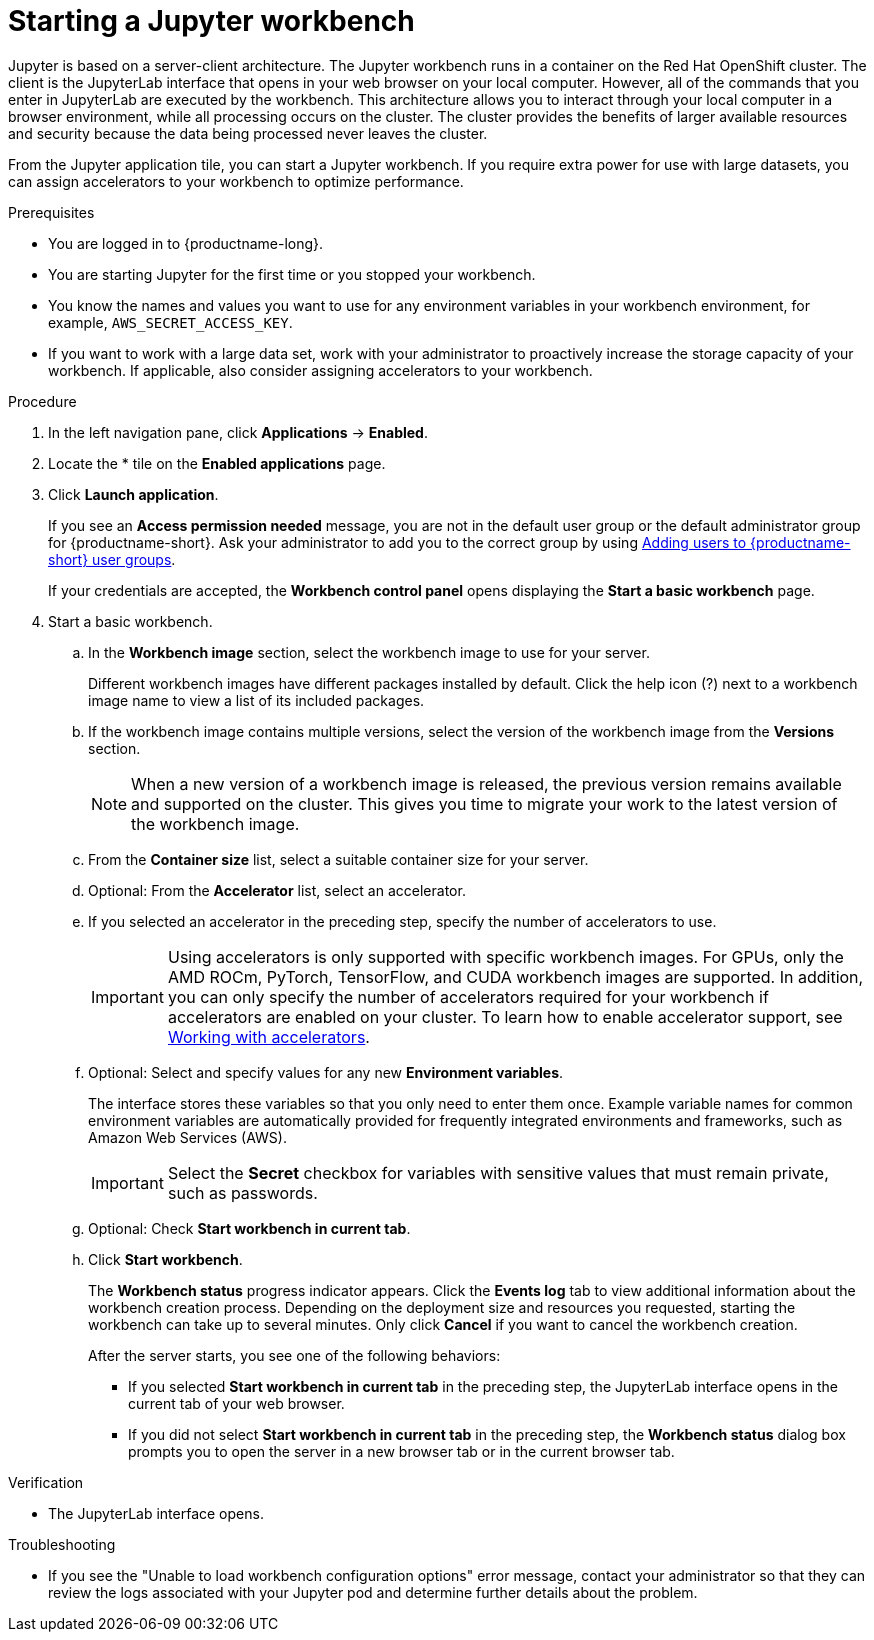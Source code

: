 :_module-type: PROCEDURE

[id='starting-a-jupyter-notebook-server_{context}']
= Starting a Jupyter workbench

[role='_abstract']
Jupyter is based on a server-client architecture. The Jupyter workbench runs in a container on the Red Hat OpenShift cluster. The client is the JupyterLab interface that opens in your web browser on your local computer. However, all of the commands that you enter in JupyterLab are executed by the workbench. This architecture allows you to interact through your local computer in a browser environment, while all processing occurs on the cluster. The cluster provides the benefits of larger available resources and security because the data being processed never leaves the cluster.

From the Jupyter application tile, you can start a Jupyter workbench. If you require extra power for use with large datasets, you can assign accelerators to your workbench to optimize performance. 

.Prerequisites
* You are logged in to {productname-long}.
* You are starting Jupyter for the first time or you stopped your workbench.
* You know the names and values you want to use for any environment variables in your workbench environment, for example, `AWS_SECRET_ACCESS_KEY`.
* If you want to work with a large data set, work with your administrator to proactively increase the storage capacity of your workbench. If applicable, also consider assigning accelerators to your workbench. 

.Procedure

. In the left navigation pane, click *Applications* -> *Enabled*.
. Locate the * tile on the *Enabled applications* page.

. Click *Launch application*.
+
If you see an *Access permission needed* message, you are not in the default user group or the default administrator group for {productname-short}.
ifndef::upstream[]
Ask your administrator to add you to the correct group by using link:{rhoaidocshome}{default-format-url}/managing_openshift_ai/managing-users-and-groups#adding-users-to-user-groups_managing-rhoai[Adding users to {productname-short} user groups].
endif::[]
ifdef::upstream[]
Ask your administrator to add you to the correct group.
endif::[]
+
If your credentials are accepted, the *Workbench control panel* opens displaying the *Start a basic workbench* page.
. Start a basic workbench.

.. In the *Workbench image* section, select the workbench image to use for your server. 
+
Different workbench images have different packages installed by default. Click the help icon (?) next to a workbench image name to view a list of its included packages.

.. If the workbench image contains multiple versions, select the version of the workbench image from the *Versions* section.
+
[NOTE]
--
When a new version of a workbench image is released, the previous version remains available and supported on the cluster. This gives you time to migrate your work to the latest version of the workbench image.
--
.. From the *Container size* list, select a suitable container size for your server.
.. Optional: From the *Accelerator* list, select an accelerator. 
.. If you selected an accelerator in the preceding step, specify the number of accelerators to use.
+
[IMPORTANT]
--
ifdef::upstream[]
Using accelerators is only supported with specific workbench images. For GPUs, only the AMD ROCm, PyTorch, TensorFlow, and CUDA workbench images are supported. In addition, you can only specify the number of accelerators required for your workbench if accelerators are enabled on your cluster.
endif::[]
ifndef::upstream[]
Using accelerators is only supported with specific workbench images. For GPUs, only the AMD ROCm, PyTorch, TensorFlow, and CUDA workbench images are supported. In addition, you can only specify the number of accelerators required for your workbench if accelerators are enabled on your cluster. To learn how to enable accelerator support, see link:{rhoaidocshome}{default-format-url}/working_with_accelerators/overview-of-accelerators_accelerators[Working with accelerators].
endif::[]
--
.. Optional: Select and specify values for any new *Environment variables*.
+
The interface stores these variables so that you only need to enter them once. Example variable names for common environment variables are automatically provided for frequently integrated environments and frameworks, such as Amazon Web Services (AWS).
+
[IMPORTANT]
====
Select the *Secret* checkbox for variables with sensitive values that must remain private, such as passwords.
====
.. Optional: Check *Start workbench in current tab*.
.. Click *Start workbench*.
+
The *Workbench status* progress indicator appears. Click the *Events log* tab to view additional information about the workbench creation process. Depending on the deployment size and resources you requested, starting the workbench can take up to several minutes. Only click *Cancel* if you want to cancel the workbench creation.
+
After the server starts, you see one of the following behaviors:
+
--
* If you selected *Start workbench in current tab* in the preceding step, the JupyterLab interface opens in the current tab of your web browser.
* If you did not select *Start workbench in current tab* in the preceding step, the *Workbench status* dialog box prompts you to open the server in a new browser tab or in the current browser tab.
--

.Verification
* The JupyterLab interface opens.

.Troubleshooting
* If you see the "Unable to load workbench configuration options" error message, contact your administrator so that they can review the logs associated with your Jupyter pod and determine further details about the problem.